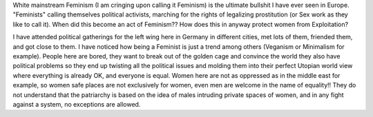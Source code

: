 .. title: On Modern Feminism
.. slug: on-modern-feminism
.. date: 2020-03-07 19:56:43 UTC+01:00
.. tags: feminism, white, culture, left
.. category: 
.. link: 
.. description: 
.. type: text
.. status: draft


White mainstream Feminism (I am cringing upon calling it Feminism) is the ultimate bullshit I have ever seen in Europe. "Feminists" calling themselves political activists, marching for the rights of legalizing prostitution (or Sex work as they like to call it). When did this become an act of Feminism?? How does this in anyway protect women from Exploitation? 

I have attended political gatherings for the left wing here in Germany in different cities, met lots of them, friended them, and got close to them. I have noticed how being a Feminist is just a trend among others (Veganism or Minimalism for example). People here are bored, they want to break out of the golden cage and convince the world they also have political problems so they end up twisting all the political issues and molding them into their perfect Utopian world view where everything is already OK, and everyone is equal. Women here are not as oppressed as in the middle east for example, so women safe places are not exclusively for women, even men are welcome in the name of equality!! They do not understand that the patriarchy is based on the idea of males intruding private spaces of women, and in any fight against a system, no exceptions are allowed. 




